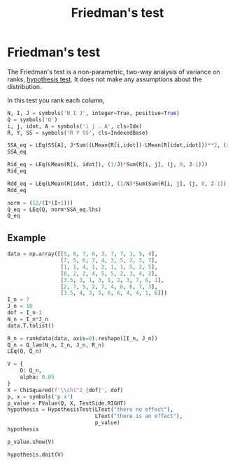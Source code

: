 #+title: Friedman's test
#+roam_tags: statistics friedman hypothesis test

* Setup :noexport:
#+call: init()

#+call: init-plot-style()

* Lib :noexport:
:PROPERTIES:
:header-args: :results silent
:END:

#+begin_src jupyter-python
from scipy.stats import rankdata
from sympy import *
from sympy.stats import *
from pyorg.latex import *
import numpy as np
from statistics import *
from hypothesis_testing import *
#+end_src

* Friedman's test
The Friedman's test is a non-parametric, two-way analysis of variance on ranks,
[[file:20210219100256-hypothesis_test.org][hypothesis test]]. It does not make any assumptions about the distribution.

In this test you rank each column,

#+begin_src jupyter-python
N, I, J = symbols('N I J', integer=True, positive=True)
Q = symbols('Q')
i, j, idot, A = symbols('i j . A', cls=Idx)
R, Y, SS = symbols('R Y SS', cls=IndexedBase)

SSA_eq = LEq(SS[A], J*Sum((LMean(R[i,idot])-LMean(R[idot,idot]))**2, (i, 0, I-1)))
SSA_eq
#+end_src

#+RESULTS:
:RESULTS:
\begin{equation}{SS}_{A} = J \sum_{i=0}^{I - 1} \left(- \overline {R}_{..} + \overline {R}_{i.}\right)^{2}\end{equation}
:END:

#+begin_src jupyter-python
Rid_eq = LEq(LMean(R[i, idot]), (1/J)*Sum(R[i, j], (j, 0, J-1)))
Rid_eq
#+end_src

#+RESULTS:
:RESULTS:
\begin{equation}\overline {R}_{i.} = \frac{\sum_{j=0}^{J - 1} {R}_{ij}}{J}\end{equation}
:END:

#+begin_src jupyter-python
Rdd_eq = LEq(LMean(R[idot, idot]), (1/N)*Sum(Sum(R[i, j], (j, 0, J-1)), (i, 0, I-1)))
Rdd_eq
#+end_src

#+RESULTS:
:RESULTS:
\begin{equation}\overline {R}_{..} = \frac{\sum_{\substack{0 \leq j \leq J - 1\\0 \leq i \leq I - 1}} {R}_{ij}}{N}\end{equation}
:END:

#+begin_src jupyter-python
norm = (12/(I*(I+1)))
Q_eq = LEq(Q, norm*SSA_eq.lhs)
Q_eq
#+end_src

#+RESULTS:
:RESULTS:
\begin{equation}Q = \frac{12 {SS}_{A}}{I \left(I + 1\right)}\end{equation}
:END:

** Example
#+begin_src jupyter-python :exports none
Q_expanded = Q_eq.rhs.subs(SS[A], SSA_eq.rhs).subs(Rdd_eq.lhs, Rdd_eq.rhs).replace(Rid_eq.lhs, Rid_eq.rhs)
Q_lam = lambdify((N, I, J, R), Q_expanded, 'numpy')

Q_lam(6, 3, 2, np.array([[1, 2], [4, 5], [6, 7]]))
#+end_src

#+RESULTS:
: 25.333333333333332

#+begin_src jupyter-python
data = np.array([[5, 6, 7, 6, 3, 7, 7, 1, 5, 4],
                 [7, 5, 6, 7, 4, 3, 5, 2, 3, 7],
                 [1, 1, 4, 1, 2, 1, 1, 5, 2, 5],
                 [6, 2, 2, 4, 5, 5, 2, 3, 4, 2],
                 [3.5, 3, 1, 3, 1, 2, 3, 7, 6, 1],
                 [2, 7, 5, 2, 7, 4, 6, 6, 7, 3],
                 [3.5, 4, 3, 5, 6, 6, 4, 4, 1, 6]])
I_n = 7
J_n = 10
dof = I_n-1
N_n = I_n*J_n
data.T.tolist()
#+end_src

#+RESULTS:
| 5.0 | 7.0 | 1.0 | 6.0 | 3.5 | 2.0 | 3.5 |
| 6.0 | 5.0 | 1.0 | 2.0 | 3.0 | 7.0 | 4.0 |
| 7.0 | 6.0 | 4.0 | 2.0 | 1.0 | 5.0 | 3.0 |
| 6.0 | 7.0 | 1.0 | 4.0 | 3.0 | 2.0 | 5.0 |
| 3.0 | 4.0 | 2.0 | 5.0 | 1.0 | 7.0 | 6.0 |
| 7.0 | 3.0 | 1.0 | 5.0 | 2.0 | 4.0 | 6.0 |
| 7.0 | 5.0 | 1.0 | 2.0 | 3.0 | 6.0 | 4.0 |
| 1.0 | 2.0 | 5.0 | 3.0 | 7.0 | 6.0 | 4.0 |
| 5.0 | 3.0 | 2.0 | 4.0 | 6.0 | 7.0 | 1.0 |
| 4.0 | 7.0 | 5.0 | 2.0 | 1.0 | 3.0 | 6.0 |

#+begin_src jupyter-python
R_n = rankdata(data, axis=0).reshape([I_n, J_n])
Q_n = Q_lam(N_n, I_n, J_n, R_n)
LEq(Q, Q_n)
#+end_src

#+RESULTS:
:RESULTS:
\begin{equation}Q = 14.8607142857143\end{equation}
:END:

#+begin_src jupyter-python
V = {
    Q: Q_n,
    alpha: 0.05
}
X = ChiSquared(f'\\chi^2_{dof}', dof)
p, x = symbols('p x')
p_value = PValue(Q, X, TestSide.RIGHT)
hypothesis = HypothesisTest(LText("there no effect"),
                            LText("there is an effect"),
                            p_value)
hypothesis
#+end_src

#+RESULTS:
:RESULTS:
\begin{equation}\begin{cases}
H_{0} : \text{there no effect}\\
H_{1} : \text{there is an effect}
\end{cases}\end{equation}
:END:

#+begin_src jupyter-python
p_value.show(V)
#+end_src

#+RESULTS:
:RESULTS:
\begin{equation}\begin{array}{l}
p = P[\chi^{2}_{6} \geq Q]=\\
\quad =P[\chi^{2}_{6} \geq 14.8607142857143]=\\
\quad =0.0213681524734211
\end{array}\end{equation}
:END:

#+begin_src jupyter-python
hypothesis.doit(V)
#+end_src

#+RESULTS:
:RESULTS:
\begin{equation}p < \alpha \Rightarrow 0.0213681524734211 \leq 0.05 \Rightarrow \text{there is an effect}\end{equation}
:END:
